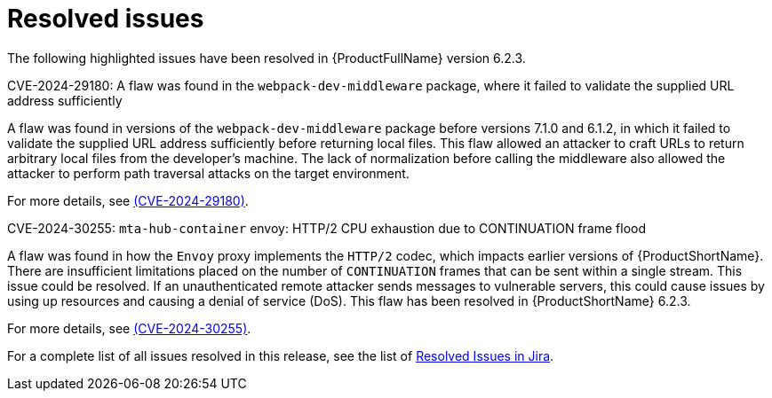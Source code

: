 // Module included in the following assemblies:
//
// * docs/release_notes-6.2/master.adoc

:_content-type: REFERENCE
[id="mta-rn-resolved-issues-6-2-3_{context}"]
= Resolved issues

The following highlighted issues have been resolved in {ProductFullName} version 6.2.3.

.CVE-2024-29180: A flaw was found in the `webpack-dev-middleware` package, where it failed to validate the supplied URL address sufficiently

A flaw was found in versions of the `webpack-dev-middleware` package before versions 7.1.0 and 6.1.2, in which it failed to validate the supplied URL address sufficiently before returning local files. This flaw allowed an attacker to craft URLs to return arbitrary local files from the developer's machine. The lack of normalization before calling the middleware also allowed the attacker to perform path traversal attacks on the target environment.

For more details, see link:https://access.redhat.com/security/cve/cve-2024-29180[(CVE-2024-29180)].

.CVE-2024-30255: `mta-hub-container` envoy: HTTP/2 CPU exhaustion due to CONTINUATION frame flood

A flaw was found in how the `Envoy` proxy implements the `HTTP/2` codec, which impacts earlier versions of {ProductShortName}. There are insufficient limitations placed on the number of `CONTINUATION` frames that can be sent within a single stream. This issue could be resolved. If an unauthenticated remote attacker sends messages to vulnerable servers, this could cause issues by using up resources and causing a denial of service (DoS). This flaw has been resolved in {ProductShortName} 6.2.3.

For more details, see link:https://access.redhat.com/security/cve/cve-2024-30255[(CVE-2024-30255)].


For a complete list of all issues resolved in this release, see the list of link:https://issues.redhat.com/issues/?filter=12435655[Resolved Issues in Jira].


// project = MTA AND issuetype = Bug AND status in (Verified, "Release Pending", Closed) AND priority in (Blocker, Critical, Major) AND fixVersion = "MTA 6.2.3" AND component not in (Documentation, QE-Task) ORDER BY priority DESC

